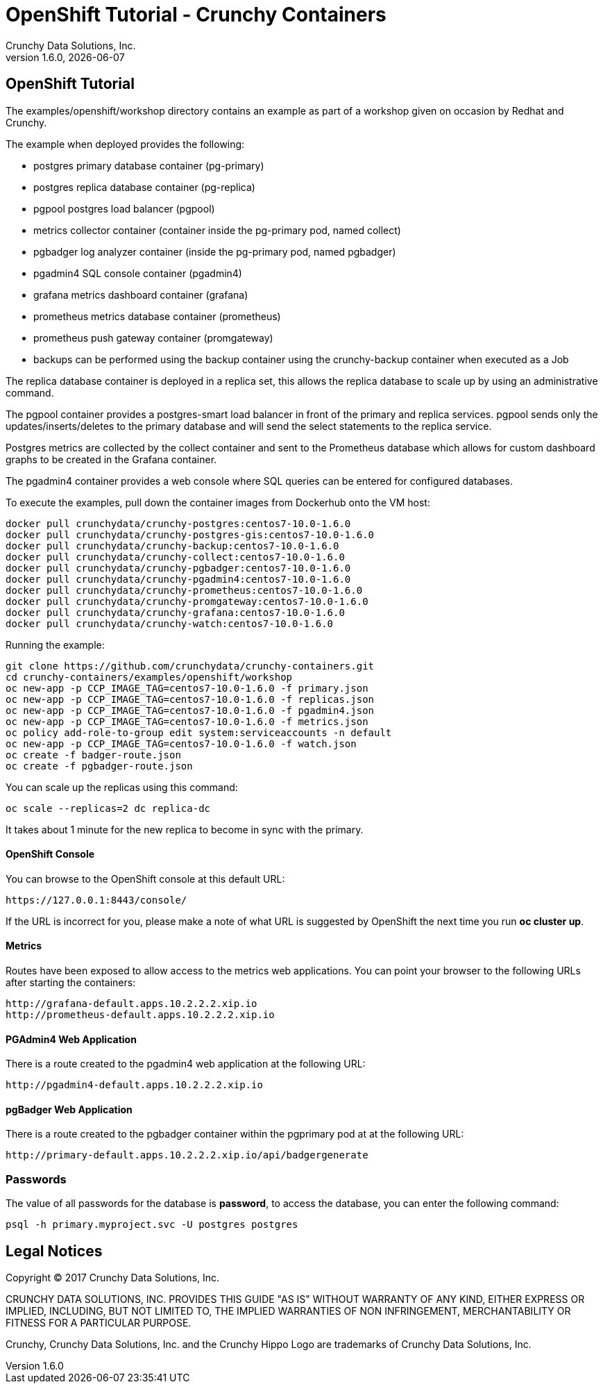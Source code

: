 
= OpenShift Tutorial - Crunchy Containers
Crunchy Data Solutions, Inc.
v1.6.0, {docdate}
:title-logo-image: image:crunchy_logo.png["CrunchyData Logo",align="center",scaledwidth="80%"]

== OpenShift Tutorial
The examples/openshift/workshop directory contains an example as
part of a workshop given on occasion by Redhat and Crunchy.


The example when deployed provides the following:

 * postgres primary database container (pg-primary)
 * postgres replica database container (pg-replica)
 * pgpool postgres load balancer (pgpool)
 * metrics collector container (container inside the pg-primary pod, named collect)
 * pgbadger log analyzer container (inside the pg-primary pod, named pgbadger)
 * pgadmin4 SQL console container (pgadmin4)
 * grafana metrics dashboard container (grafana)
 * prometheus metrics database container (prometheus)
 * prometheus push gateway container (promgateway)
 * backups can be performed using the backup container using the
   crunchy-backup container when executed as a Job

The replica database container is deployed in a replica set, this
allows the replica database to scale up by using an administrative
command.

The pgpool container provides a postgres-smart load balancer
in front of the primary and replica services.  pgpool sends only
the updates/inserts/deletes to the primary database and will
send the select statements to the replica service.

Postgres metrics are collected by the collect container and sent
to the Prometheus database which allows for custom dashboard graphs
to be created in the Grafana container.

The pgadmin4 container provides a web console where SQL queries can
be entered for configured databases.

To execute the examples, pull down the container images
from Dockerhub onto the VM host:
....
docker pull crunchydata/crunchy-postgres:centos7-10.0-1.6.0
docker pull crunchydata/crunchy-postgres-gis:centos7-10.0-1.6.0
docker pull crunchydata/crunchy-backup:centos7-10.0-1.6.0
docker pull crunchydata/crunchy-collect:centos7-10.0-1.6.0
docker pull crunchydata/crunchy-pgbadger:centos7-10.0-1.6.0
docker pull crunchydata/crunchy-pgadmin4:centos7-10.0-1.6.0
docker pull crunchydata/crunchy-prometheus:centos7-10.0-1.6.0
docker pull crunchydata/crunchy-promgateway:centos7-10.0-1.6.0
docker pull crunchydata/crunchy-grafana:centos7-10.0-1.6.0
docker pull crunchydata/crunchy-watch:centos7-10.0-1.6.0
....


Running the example:

....
git clone https://github.com/crunchydata/crunchy-containers.git
cd crunchy-containers/examples/openshift/workshop
oc new-app -p CCP_IMAGE_TAG=centos7-10.0-1.6.0 -f primary.json
oc new-app -p CCP_IMAGE_TAG=centos7-10.0-1.6.0 -f replicas.json
oc new-app -p CCP_IMAGE_TAG=centos7-10.0-1.6.0 -f pgadmin4.json
oc new-app -p CCP_IMAGE_TAG=centos7-10.0-1.6.0 -f metrics.json
oc policy add-role-to-group edit system:serviceaccounts -n default
oc new-app -p CCP_IMAGE_TAG=centos7-10.0-1.6.0 -f watch.json
oc create -f badger-route.json
oc create -f pgbadger-route.json
....

You can scale up the replicas using this command:
....
oc scale --replicas=2 dc replica-dc
....

It takes about 1 minute for the new replica to become in sync
with the primary.


==== OpenShift Console

You can browse to the OpenShift console at this default URL:

....
https://127.0.0.1:8443/console/
....

If the URL is incorrect for you, please make a note of what URL
is suggested by OpenShift the next time you run *oc cluster up*.

==== Metrics

Routes have been exposed to allow access to the metrics
web applications.  You can point your browser to
the following URLs after starting the containers:
....
http://grafana-default.apps.10.2.2.2.xip.io
http://prometheus-default.apps.10.2.2.2.xip.io
....

==== PGAdmin4 Web Application

There is a route created to the pgadmin4 web application at the
following URL:
....
http://pgadmin4-default.apps.10.2.2.2.xip.io
....

==== pgBadger Web Application

There is a route created to the pgbadger container within the pgprimary
pod at at the following URL:
....
http://primary-default.apps.10.2.2.2.xip.io/api/badgergenerate
....


=== Passwords

The value of all passwords for the database is *password*, to
access the database, you can enter the following command:

....
psql -h primary.myproject.svc -U postgres postgres
....


== Legal Notices

Copyright © 2017 Crunchy Data Solutions, Inc.

CRUNCHY DATA SOLUTIONS, INC. PROVIDES THIS GUIDE "AS IS" WITHOUT WARRANTY OF ANY KIND, EITHER EXPRESS OR IMPLIED, INCLUDING, BUT NOT LIMITED TO, THE IMPLIED WARRANTIES OF NON INFRINGEMENT, MERCHANTABILITY OR FITNESS FOR A PARTICULAR PURPOSE.

Crunchy, Crunchy Data Solutions, Inc. and the Crunchy Hippo Logo are trademarks of Crunchy Data Solutions, Inc.
